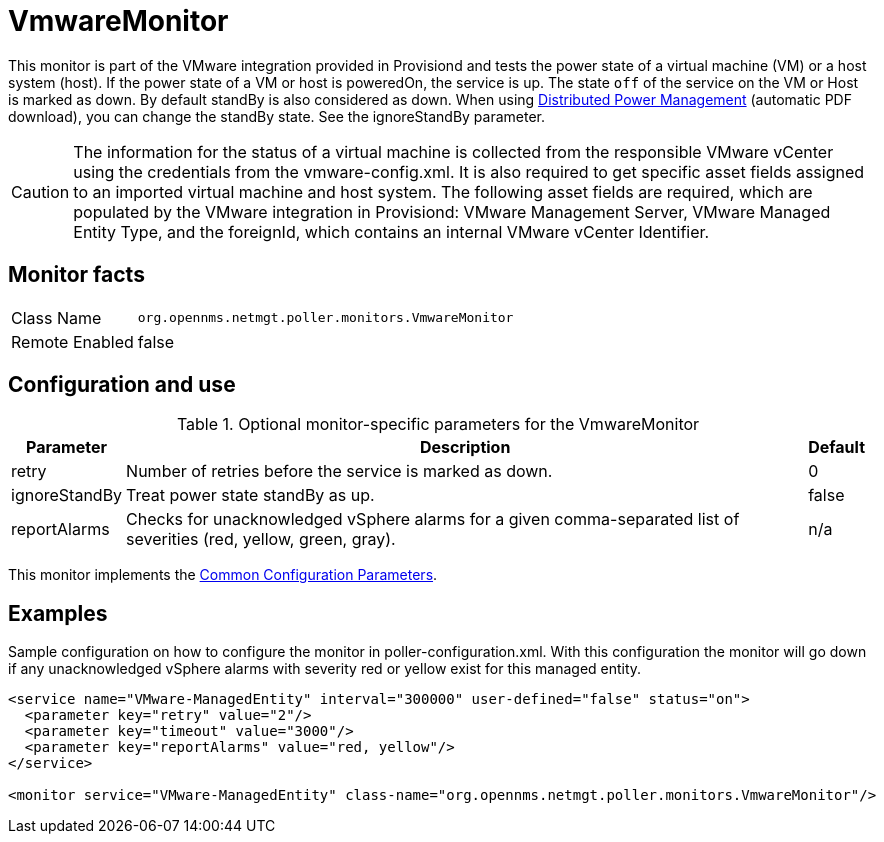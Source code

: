 
= VmwareMonitor

This monitor is part of the VMware integration provided in Provisiond and tests the power state of a virtual machine (VM) or a host system (host).
If the power state of a VM or host is poweredOn, the service is up.
The state `off` of the service on the VM or Host is marked as down.
By default standBy is also considered as down.
When using link:https://www.vmware.com/content/dam/digitalmarketing/vmware/en/pdf/techpaper/Distributed-Power-Management-vSphere.pdf[Distributed Power Management] (automatic PDF download), you can change the standBy state. See the ignoreStandBy parameter.

CAUTION: The information for the status of a virtual machine is collected from the responsible VMware vCenter using the credentials from the vmware-config.xml.
         It is also required to get specific asset fields assigned to an imported virtual machine and host system.
         The following asset fields are required, which are populated by the VMware integration in Provisiond: VMware Management Server, VMware Managed Entity Type, and the foreignId, which contains an internal VMware vCenter Identifier.

== Monitor facts

[options="autowidth"]
|===
| Class Name     | `org.opennms.netmgt.poller.monitors.VmwareMonitor`
| Remote Enabled | false
|===

== Configuration and use

.Optional monitor-specific parameters for the VmwareMonitor
[options="header, autowidth"]
|===
| Parameter       | Description                                                     | Default
| retry         | Number of retries before the service is marked as down.                                                           | 0
| ignoreStandBy | Treat power state standBy as up.                                                                                | false
| reportAlarms  | Checks for unacknowledged vSphere alarms for a given comma-separated list of severities (red, yellow, green, gray). | n/a
|===

This monitor implements the <<service-assurance/monitors/introduction.adoc#ga-service-assurance-monitors-common-parameters, Common Configuration Parameters>>.

== Examples
Sample configuration on how to configure the monitor in poller-configuration.xml.
With this configuration the monitor will go down if any unacknowledged vSphere alarms with severity red or yellow exist for this managed entity.

[source, xml]
----
<service name="VMware-ManagedEntity" interval="300000" user-defined="false" status="on">
  <parameter key="retry" value="2"/>
  <parameter key="timeout" value="3000"/>
  <parameter key="reportAlarms" value="red, yellow"/>
</service>

<monitor service="VMware-ManagedEntity" class-name="org.opennms.netmgt.poller.monitors.VmwareMonitor"/>
----
